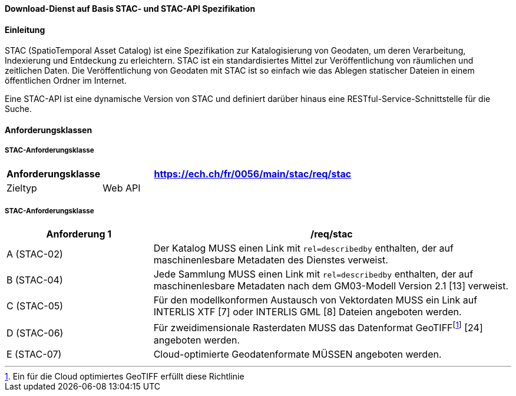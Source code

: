 ==== Download-Dienst auf Basis STAC- und STAC-API Spezifikation
==== Einleitung

STAC (SpatioTemporal Asset Catalog) ist eine Spezifikation zur Katalogisierung von Geodaten, um deren Verarbeitung, Indexierung und Entdeckung zu erleichtern. STAC ist ein standardisiertes Mittel zur Veröffentlichung von räumlichen und zeitlichen Daten. Die Veröffentlichung von Geodaten mit STAC ist so einfach wie das Ablegen statischer Dateien in einem öffentlichen Ordner im Internet.

Eine STAC-API ist eine dynamische Version von STAC und definiert darüber hinaus eine RESTful-Service-Schnittstelle für die Suche.

==== Anforderungsklassen
===== STAC-Anforderungsklasse

[width="100%",cols="24%,76%",options="header",]
|===
|*Anforderungsklasse* |https://ech.ch/fr/0056/main/stac/req/stac
|Zieltyp |Web API
|https://github.com/radiantearth/stac-spec/[SpatioTemporal Asset Catalog Specification, Version 1.0.0]
|===

===== STAC-Anforderungsklasse

[width="100%",cols="29%,71%",options="header",]
|===
|*Anforderung 1* |/req/stac
|A (STAC-02) |Der Katalog MUSS einen Link mit `rel=describedby` enthalten, der auf maschinenlesbare Metadaten des Dienstes verweist.
|B (STAC-04) |Jede Sammlung MUSS einen Link mit `rel=describedby` enthalten, der auf maschinenlesbare Metadaten nach dem GM03-Modell Version 2.1 [13] verweist.
|C (STAC-05) |Für den modellkonformen Austausch von Vektordaten MUSS ein Link auf INTERLIS XTF [7] oder INTERLIS GML [8] Dateien angeboten werden.
|D (STAC-06) |Für zweidimensionale Rasterdaten MUSS das Datenformat GeoTIFF{empty}footnote:[Ein für die Cloud optimiertes GeoTIFF erfüllt diese Richtlinie] [24] angeboten werden.
|E (STAC-07) |Cloud-optimierte Geodatenformate MÜSSEN angeboten werden.
|===

